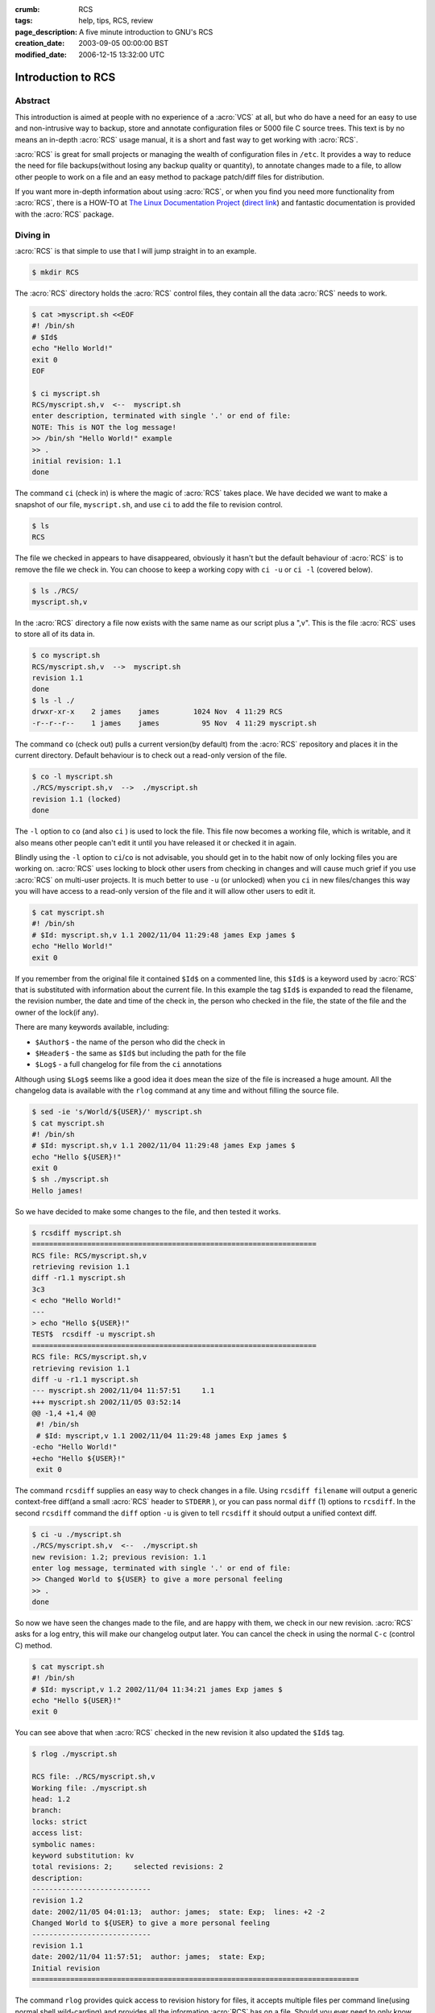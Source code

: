 :crumb: RCS
:tags: help, tips, RCS, review
:page_description: A five minute introduction to GNU's RCS
:creation_date: 2003-09-05 00:00:00 BST
:modified_date: 2006-12-15 13:32:00 UTC

Introduction to RCS
===================

Abstract
--------

This introduction is aimed at people with no experience of a :acro:`VCS`
at all, but who do have a need for an easy to use and non-intrusive way
to backup, store and annotate configuration files or 5000 file C source
trees. This text is by no means an in-depth :acro:`RCS` usage manual, it is a
short and fast way to get working with :acro:`RCS`. 

:acro:`RCS` is great for small projects or managing the wealth of configuration
files in ``/etc``. It provides a way to reduce the need for file
backups(without losing any backup quality or quantity), to annotate changes
made to a file, to allow other people to work on a file and an easy method
to package patch/diff files for distribution. 

.. hreview_sidebar::
   :uuid: bd27346d-4439-4911-b26d-b79057330b0f
   :title: RCS
   :url: http://www.gnu.org/software/rcs/
   :rating: 4
   :summary: A classic, simple revision control system for basic file-level revision management
   :features:
      [
      "Small installation size",
      "Incredibly simple to use",
      "Minimal storage requirements",
      "No external dependencies on databases or scripting languages"
      ]
   :time: 2003-09-05

If you want more in-depth information about using :acro:`RCS`, or when you find you
need more functionality from :acro:`RCS`, there is a HOW-TO at `The Linux
Documentation Project`_ (`direct link`_) and fantastic documentation is
provided with the :acro:`RCS` package. 

.. _The Linux Documentation Project: http://www.tldp.org
.. _direct link: http://tldp.org/HOWTO/RCS.html

Diving in
---------

:acro:`RCS` is that simple to use that I will jump straight in to an example.

.. code-block:: text

    $ mkdir RCS

The :acro:`RCS` directory holds the :acro:`RCS` control files, they contain all the data :acro:`RCS`
needs to work.

.. code-block:: text

    $ cat >myscript.sh <<EOF
    #! /bin/sh
    # $Id$
    echo "Hello World!"
    exit 0
    EOF

    $ ci myscript.sh
    RCS/myscript.sh,v  <--  myscript.sh
    enter description, terminated with single '.' or end of file:
    NOTE: This is NOT the log message!
    >> /bin/sh "Hello World!" example
    >> .
    initial revision: 1.1
    done

The command ``ci`` (check in) is where the magic of :acro:`RCS` takes place. We have
decided we want to make a snapshot of our file, ``myscript.sh``, and use
``ci`` to add the file to revision control.

.. code-block:: text
 
    $ ls
    RCS

The file we checked in appears to have disappeared, obviously it hasn't but
the default behaviour of :acro:`RCS` is to remove the file we check in. You can
choose to keep a working copy with ``ci -u`` or ``ci -l`` (covered below).

.. code-block:: text

    $ ls ./RCS/
    myscript.sh,v

In the :acro:`RCS` directory a file now exists with the same name as our script plus
a ",v". This is the file :acro:`RCS` uses to store all of its data in.

.. code-block:: text

    $ co myscript.sh
    RCS/myscript.sh,v  -->  myscript.sh
    revision 1.1
    done
    $ ls -l ./
    drwxr-xr-x    2 james    james        1024 Nov  4 11:29 RCS
    -r--r--r--    1 james    james          95 Nov  4 11:29 myscript.sh

The command ``co`` (check out) pulls a current version(by default) from the
:acro:`RCS` repository and places it in the current directory. Default behaviour is
to check out a read-only version of the file.

.. code-block:: text

    $ co -l myscript.sh
    ./RCS/myscript.sh,v  -->  ./myscript.sh
    revision 1.1 (locked)
    done

The ``-l`` option to ``co`` (and also ``ci`` ) is used to lock the file. This
file now becomes a working file, which is writable, and it also means other
people can't edit it until you have released it or checked it in again. 

Blindly using the ``-l`` option to ``ci``/``co`` is not advisable, you
should get in to the habit now of only locking files you are working on. :acro:`RCS`
uses locking to block other users from checking in changes and will cause
much grief if you use :acro:`RCS` on multi-user projects. It is much better to use
``-u`` (or unlocked) when you ``ci`` in new files/changes this way you will
have access to a read-only version of the file and it will allow other users
to edit it.

.. code-block:: text

    $ cat myscript.sh
    #! /bin/sh
    # $Id: myscript.sh,v 1.1 2002/11/04 11:29:48 james Exp james $
    echo "Hello World!"
    exit 0

If you remember from the original file it contained ``$Id$`` on a commented
line, this ``$Id$`` is a keyword used by :acro:`RCS` that is substituted with
information about the current file. In this example the tag ``$Id$`` is expanded
to read the filename, the revision number, the date and time of the check
in, the person who checked in the file, the state of the file and the owner
of the lock(if any). 

There are many keywords available, including: 

- ``$Author$`` - the name of the person who did the check in 
- ``$Header$`` - the same as ``$Id$`` but including the path for the file 
- ``$Log$`` - a full changelog for file from the ``ci`` annotations 

Although using ``$Log$`` seems like a good idea it does mean the size of the
file is increased a huge amount. All the changelog data is available with
the ``rlog`` command at any time and without filling the source file.

.. code-block:: text

    $ sed -ie 's/World/${USER}/' myscript.sh
    $ cat myscript.sh
    #! /bin/sh
    # $Id: myscript.sh,v 1.1 2002/11/04 11:29:48 james Exp james $
    echo "Hello ${USER}!"
    exit 0
    $ sh ./myscript.sh
    Hello james!

So we have decided to make some changes to the file, and then tested it
works.

.. code-block:: text

    $ rcsdiff myscript.sh
    ===================================================================
    RCS file: RCS/myscript.sh,v
    retrieving revision 1.1
    diff -r1.1 myscript.sh
    3c3
    < echo "Hello World!"
    ---
    > echo "Hello ${USER}!"
    TEST$  rcsdiff -u myscript.sh
    ===================================================================
    RCS file: RCS/myscript.sh,v
    retrieving revision 1.1
    diff -u -r1.1 myscript.sh
    --- myscript.sh 2002/11/04 11:57:51     1.1
    +++ myscript.sh 2002/11/05 03:52:14
    @@ -1,4 +1,4 @@
     #! /bin/sh
     # $Id: myscript,v 1.1 2002/11/04 11:29:48 james Exp james $
    -echo "Hello World!"
    +echo "Hello ${USER}!"
     exit 0

The command ``rcsdiff`` supplies an easy way to check changes in a file. Using
``rcsdiff filename`` will output a generic context-free diff(and a small :acro:`RCS`
header to ``STDERR`` ), or you can pass normal ``diff`` (1) options to ``rcsdiff``.
In the second ``rcsdiff`` command the ``diff`` option ``-u`` is given to tell
``rcsdiff`` it should output a unified context diff.

.. code-block:: text

    $ ci -u ./myscript.sh
    ./RCS/myscript.sh,v  <--  ./myscript.sh
    new revision: 1.2; previous revision: 1.1
    enter log message, terminated with single '.' or end of file:
    >> Changed World to ${USER} to give a more personal feeling
    >> .
    done

So now we have seen the changes made to the file, and are happy with them,
we check in our new revision. :acro:`RCS` asks for a log entry, this will make our
changelog output later. You can cancel the check in using the normal ``C-c``
(control C) method.

.. code-block:: text

    $ cat myscript.sh
    #! /bin/sh
    # $Id: myscript,v 1.2 2002/11/04 11:34:21 james Exp james $
    echo "Hello ${USER}!"
    exit 0

You can see above that when :acro:`RCS` checked in the new revision it also updated
the ``$Id$`` tag.

.. code-block:: text

    $ rlog ./myscript.sh
    
    RCS file: ./RCS/myscript.sh,v
    Working file: ./myscript.sh
    head: 1.2
    branch:
    locks: strict
    access list:
    symbolic names:
    keyword substitution: kv
    total revisions: 2;     selected revisions: 2
    description:
    ----------------------------
    revision 1.2
    date: 2002/11/05 04:01:13;  author: james;  state: Exp;  lines: +2 -2
    Changed World to ${USER} to give a more personal feeling
    ----------------------------
    revision 1.1
    date: 2002/11/04 11:57:51;  author: james;  state: Exp;
    Initial revision
    =============================================================================

The command ``rlog`` provides quick access to revision history for files, it
accepts multiple files per command line(using normal shell wild-carding) and
provides all the information :acro:`RCS` has on a file. Should you ever need to only
know the changes that were made to the current revision you can use the
``-r`` option as in ``rlog -r filename``. You can also check changes between
revisions of files using the command like ``rlog -r1.1,1.2 filename``. 

The ``-r`` option of :acro:`RCS` is one of its most powerful, it is available in all
the commands and shares the same semantics throughout. If ``-r`` is used
with ``ci`` it forces a bump, for example ``ci -r1.7 filename`` will force
:acro:`RCS` to check in filename as revision 1.7. Used with ``co`` you can pull any
revision of the file from :acro:`RCS!` history. Used with ``rcsdiff`` you can create
a diff between any revision under :acro:`RCS`, for example ``rcsdiff -r1.1,1.8 -u
filename`` will output a unified context diff of the changes from revision
1.1 to 1.8. 

:acro:`RCS` really is that simple to use, it does have many more options that are
not covered here(see the man pages) but the power of :acro:`RCS` is how simple it is
to use. It takes almost no time to setup, and probably less time then you
currently spend on arranging backups. The command syntax is simple, and
stable across the separate commands. It provides an immensely powerful way
to control configuration files, source code, even revisions of binary files
and of course silly little shell Hello World examples. 

Recap
-----

To recap on :acro:`RCS` usage 

- Make the RCS directory. 
- Insert :acro:`RCS` tags, such as ``$Id$``, in to your original files to help you
  keep track. 
- Edit your files. 
- Use ``ci`` to commit your revisions to the :acro:`RCS` history and annotate
  changes made. You can also use ``rcsdiff`` to see what changes you have
  made, maybe to help you build your changelog information. 

Advanced
--------

.. figure:: ../../graphics/rcsi.png
   :alt: rcsi screenshot
   :width: 500
   :height: 114

There are many tools available that can help you to manage your :acro:`RCS` files,
including the :acro:`RCS` status monitor rcsi_ and blame_ :acro:`RCS` file annotator.

``rcsi`` will display information about the files within a directory.

The screenshot to the right shows ``rcsi`` in use on a sample partially
:acro:`RCS` controlled directory.  All the information it contains
should be fairly self explanatory, and even if it isn't the package
comes with a comprehensive man page and README.

.. code-block:: text

    1.2          (root     21-Aug-05):             eval find . -xdev -depth ${exceptions}   -type d -empty -exec rmdir '{}' \\';'
    1.2          (root     21-Aug-05):             eend 0
    1.2          (root     21-Aug-05):         else
    1.1          (root     16-Jul-05):             ebegin "Cleaning /tmp directory"
    1.4          (root     21-Jan-06):             {
    1.2          (root     21-Aug-05):                 rm -f /tmp/.X*-lock /tmp/esrv* /tmp/kio* /tmp/jpsock.* /tmp/.fam*
    1.2          (root     21-Aug-05):                 rm -rf /tmp/.esd* /tmp/orbit-* /tmp/ssh-* /tmp/ksocket-* /tmp/.*-unix
    1.4          (root     21-Jan-06):                 # Make sure our X11 stuff have the correct permissions
    1.4          (root     21-Jan-06):                 mkdir -p /tmp/.{ICE,X11}-unix

The above excerpt is a sample of the output from blame_ being run
against a config file which is maintained using :acro:`RCS` by Gentoo's
``dispatch-conf`` tool.  It allows you to simply see which revision
introduced a change to a specific line.  You can also choose to annotate
specific :acro:`RCS` revisions using the ``--revision`` option, or specific dates
with ``--date`` option.  blame_ has also has a very comprehensive manual
page included with it which you should read if you want to enjoy its full
power.

There are many other tools available which use :acro:`RCS` as a backend, and as long
as you can access the :acro:`RCS` data files blame can help to understand what is
happening with them too.

If you know of any interesting :acro:`RCS` uses please drop me a mail, and I hope
this short text has been helpful to you.

.. _rcsi: http://www.colinbrough.pwp.blueyonder.co.uk/rcsi.README.html
.. _blame: http://blame.sourceforge.net/



